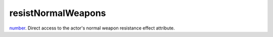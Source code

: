 resistNormalWeapons
====================================================================================================

`number`_. Direct access to the actor's normal weapon resistance effect attribute.

.. _`number`: ../../../lua/type/number.html
